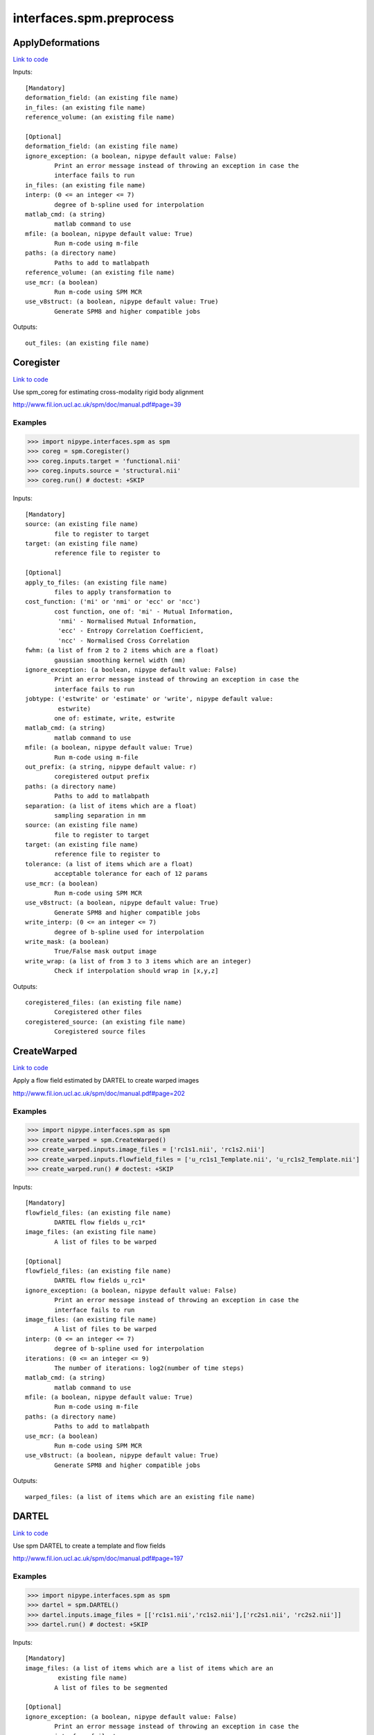 .. AUTO-GENERATED FILE -- DO NOT EDIT!

interfaces.spm.preprocess
=========================


.. _nipype.interfaces.spm.preprocess.ApplyDeformations:


.. index:: ApplyDeformations

ApplyDeformations
-----------------

`Link to code <http://github.com/nipy/nipype/tree/b1b78251dfd6f3b60c6bc63f79f86b356a8fe9cc/nipype/interfaces/spm/preprocess.py#L1148>`__

Inputs::

        [Mandatory]
        deformation_field: (an existing file name)
        in_files: (an existing file name)
        reference_volume: (an existing file name)

        [Optional]
        deformation_field: (an existing file name)
        ignore_exception: (a boolean, nipype default value: False)
                Print an error message instead of throwing an exception in case the
                interface fails to run
        in_files: (an existing file name)
        interp: (0 <= an integer <= 7)
                degree of b-spline used for interpolation
        matlab_cmd: (a string)
                matlab command to use
        mfile: (a boolean, nipype default value: True)
                Run m-code using m-file
        paths: (a directory name)
                Paths to add to matlabpath
        reference_volume: (an existing file name)
        use_mcr: (a boolean)
                Run m-code using SPM MCR
        use_v8struct: (a boolean, nipype default value: True)
                Generate SPM8 and higher compatible jobs

Outputs::

        out_files: (an existing file name)

.. _nipype.interfaces.spm.preprocess.Coregister:


.. index:: Coregister

Coregister
----------

`Link to code <http://github.com/nipy/nipype/tree/b1b78251dfd6f3b60c6bc63f79f86b356a8fe9cc/nipype/interfaces/spm/preprocess.py#L302>`__

Use spm_coreg for estimating cross-modality rigid body alignment

http://www.fil.ion.ucl.ac.uk/spm/doc/manual.pdf#page=39

Examples
~~~~~~~~

>>> import nipype.interfaces.spm as spm
>>> coreg = spm.Coregister()
>>> coreg.inputs.target = 'functional.nii'
>>> coreg.inputs.source = 'structural.nii'
>>> coreg.run() # doctest: +SKIP

Inputs::

        [Mandatory]
        source: (an existing file name)
                file to register to target
        target: (an existing file name)
                reference file to register to

        [Optional]
        apply_to_files: (an existing file name)
                files to apply transformation to
        cost_function: ('mi' or 'nmi' or 'ecc' or 'ncc')
                cost function, one of: 'mi' - Mutual Information,
                 'nmi' - Normalised Mutual Information,
                 'ecc' - Entropy Correlation Coefficient,
                 'ncc' - Normalised Cross Correlation
        fwhm: (a list of from 2 to 2 items which are a float)
                gaussian smoothing kernel width (mm)
        ignore_exception: (a boolean, nipype default value: False)
                Print an error message instead of throwing an exception in case the
                interface fails to run
        jobtype: ('estwrite' or 'estimate' or 'write', nipype default value:
                 estwrite)
                one of: estimate, write, estwrite
        matlab_cmd: (a string)
                matlab command to use
        mfile: (a boolean, nipype default value: True)
                Run m-code using m-file
        out_prefix: (a string, nipype default value: r)
                coregistered output prefix
        paths: (a directory name)
                Paths to add to matlabpath
        separation: (a list of items which are a float)
                sampling separation in mm
        source: (an existing file name)
                file to register to target
        target: (an existing file name)
                reference file to register to
        tolerance: (a list of items which are a float)
                acceptable tolerance for each of 12 params
        use_mcr: (a boolean)
                Run m-code using SPM MCR
        use_v8struct: (a boolean, nipype default value: True)
                Generate SPM8 and higher compatible jobs
        write_interp: (0 <= an integer <= 7)
                degree of b-spline used for interpolation
        write_mask: (a boolean)
                True/False mask output image
        write_wrap: (a list of from 3 to 3 items which are an integer)
                Check if interpolation should wrap in [x,y,z]

Outputs::

        coregistered_files: (an existing file name)
                Coregistered other files
        coregistered_source: (an existing file name)
                Coregistered source files

.. _nipype.interfaces.spm.preprocess.CreateWarped:


.. index:: CreateWarped

CreateWarped
------------

`Link to code <http://github.com/nipy/nipype/tree/b1b78251dfd6f3b60c6bc63f79f86b356a8fe9cc/nipype/interfaces/spm/preprocess.py#L1093>`__

Apply a flow field estimated by DARTEL to create warped images

http://www.fil.ion.ucl.ac.uk/spm/doc/manual.pdf#page=202

Examples
~~~~~~~~
>>> import nipype.interfaces.spm as spm
>>> create_warped = spm.CreateWarped()
>>> create_warped.inputs.image_files = ['rc1s1.nii', 'rc1s2.nii']
>>> create_warped.inputs.flowfield_files = ['u_rc1s1_Template.nii', 'u_rc1s2_Template.nii']
>>> create_warped.run() # doctest: +SKIP

Inputs::

        [Mandatory]
        flowfield_files: (an existing file name)
                DARTEL flow fields u_rc1*
        image_files: (an existing file name)
                A list of files to be warped

        [Optional]
        flowfield_files: (an existing file name)
                DARTEL flow fields u_rc1*
        ignore_exception: (a boolean, nipype default value: False)
                Print an error message instead of throwing an exception in case the
                interface fails to run
        image_files: (an existing file name)
                A list of files to be warped
        interp: (0 <= an integer <= 7)
                degree of b-spline used for interpolation
        iterations: (0 <= an integer <= 9)
                The number of iterations: log2(number of time steps)
        matlab_cmd: (a string)
                matlab command to use
        mfile: (a boolean, nipype default value: True)
                Run m-code using m-file
        paths: (a directory name)
                Paths to add to matlabpath
        use_mcr: (a boolean)
                Run m-code using SPM MCR
        use_v8struct: (a boolean, nipype default value: True)
                Generate SPM8 and higher compatible jobs

Outputs::

        warped_files: (a list of items which are an existing file name)

.. _nipype.interfaces.spm.preprocess.DARTEL:


.. index:: DARTEL

DARTEL
------

`Link to code <http://github.com/nipy/nipype/tree/b1b78251dfd6f3b60c6bc63f79f86b356a8fe9cc/nipype/interfaces/spm/preprocess.py#L916>`__

Use spm DARTEL to create a template and flow fields

http://www.fil.ion.ucl.ac.uk/spm/doc/manual.pdf#page=197

Examples
~~~~~~~~
>>> import nipype.interfaces.spm as spm
>>> dartel = spm.DARTEL()
>>> dartel.inputs.image_files = [['rc1s1.nii','rc1s2.nii'],['rc2s1.nii', 'rc2s2.nii']]
>>> dartel.run() # doctest: +SKIP

Inputs::

        [Mandatory]
        image_files: (a list of items which are a list of items which are an
                 existing file name)
                A list of files to be segmented

        [Optional]
        ignore_exception: (a boolean, nipype default value: False)
                Print an error message instead of throwing an exception in case the
                interface fails to run
        image_files: (a list of items which are a list of items which are an
                 existing file name)
                A list of files to be segmented
        iteration_parameters: (a list of from 3 to 12 items which are a tuple
                 of the form: (1 <= an integer <= 10, a tuple of the form: (a float,
                 a float, a float), 1 or 2 or 4 or 8 or 16 or 32 or 64 or 128 or 256
                 or 512, 0 or 0.5 or 1 or 2 or 4 or 8 or 16 or 32))
                List of tuples for each iteration
                 - Inner iterations
                 - Regularization parameters
                 - Time points for deformation model
                 - smoothing parameter
        matlab_cmd: (a string)
                matlab command to use
        mfile: (a boolean, nipype default value: True)
                Run m-code using m-file
        optimization_parameters: (a tuple of the form: (a float, 1 <= an
                 integer <= 8, 1 <= an integer <= 8))
                Optimization settings a tuple
                 - LM regularization
                 - cycles of multigrid solver
                 - relaxation iterations
        paths: (a directory name)
                Paths to add to matlabpath
        regularization_form: ('Linear' or 'Membrane' or 'Bending')
                Form of regularization energy term
        template_prefix: (a string, nipype default value: Template)
                Prefix for template
        use_mcr: (a boolean)
                Run m-code using SPM MCR
        use_v8struct: (a boolean, nipype default value: True)
                Generate SPM8 and higher compatible jobs

Outputs::

        dartel_flow_fields: (a list of items which are an existing file name)
                DARTEL flow fields
        final_template_file: (an existing file name)
                final DARTEL template
        template_files: (a list of items which are an existing file name)
                Templates from different stages of iteration

.. _nipype.interfaces.spm.preprocess.DARTELNorm2MNI:


.. index:: DARTELNorm2MNI

DARTELNorm2MNI
--------------

`Link to code <http://github.com/nipy/nipype/tree/b1b78251dfd6f3b60c6bc63f79f86b356a8fe9cc/nipype/interfaces/spm/preprocess.py#L1009>`__

Use spm DARTEL to normalize data to MNI space

http://www.fil.ion.ucl.ac.uk/spm/doc/manual.pdf#page=200

Examples
~~~~~~~~
>>> import nipype.interfaces.spm as spm
>>> nm = spm.DARTELNorm2MNI()
>>> nm.inputs.template_file = 'Template_6.nii'
>>> nm.inputs.flowfield_files = ['u_rc1s1_Template.nii', 'u_rc1s3_Template.nii']
>>> nm.inputs.apply_to_files = ['c1s1.nii', 'c1s3.nii']
>>> nm.inputs.modulate = True
>>> nm.run() # doctest: +SKIP

Inputs::

        [Mandatory]
        apply_to_files: (an existing file name)
                Files to apply the transform to
        flowfield_files: (an existing file name)
                DARTEL flow fields u_rc1*
        template_file: (an existing file name)
                DARTEL template

        [Optional]
        apply_to_files: (an existing file name)
                Files to apply the transform to
        bounding_box: (a tuple of the form: (a float, a float, a float, a
                 float, a float, a float))
                Voxel sizes for output file
        flowfield_files: (an existing file name)
                DARTEL flow fields u_rc1*
        fwhm: (a list of from 3 to 3 items which are a float or a float)
                3-list of fwhm for each dimension
        ignore_exception: (a boolean, nipype default value: False)
                Print an error message instead of throwing an exception in case the
                interface fails to run
        matlab_cmd: (a string)
                matlab command to use
        mfile: (a boolean, nipype default value: True)
                Run m-code using m-file
        modulate: (a boolean)
                Modulate out images - no modulation preserves concentrations
        paths: (a directory name)
                Paths to add to matlabpath
        template_file: (an existing file name)
                DARTEL template
        use_mcr: (a boolean)
                Run m-code using SPM MCR
        use_v8struct: (a boolean, nipype default value: True)
                Generate SPM8 and higher compatible jobs
        voxel_size: (a tuple of the form: (a float, a float, a float))
                Voxel sizes for output file

Outputs::

        normalization_parameter_file: (an existing file name)
                Transform parameters to MNI space
        normalized_files: (an existing file name)
                Normalized files in MNI space

.. _nipype.interfaces.spm.preprocess.NewSegment:


.. index:: NewSegment

NewSegment
----------

`Link to code <http://github.com/nipy/nipype/tree/b1b78251dfd6f3b60c6bc63f79f86b356a8fe9cc/nipype/interfaces/spm/preprocess.py#L693>`__

Use spm_preproc8 (New Segment) to separate structural images into different
tissue classes. Supports multiple modalities.

NOTE: This interface currently supports single channel input only

http://www.fil.ion.ucl.ac.uk/spm/doc/manual.pdf#page=185

Examples
~~~~~~~~
>>> import nipype.interfaces.spm as spm
>>> seg = spm.NewSegment()
>>> seg.inputs.channel_files = 'structural.nii'
>>> seg.inputs.channel_info = (0.0001, 60, (True, True))
>>> seg.run() # doctest: +SKIP

For VBM pre-processing [http://www.fil.ion.ucl.ac.uk/~john/misc/VBMclass10.pdf],
TPM.nii should be replaced by /path/to/spm8/toolbox/Seg/TPM.nii

>>> seg = NewSegment()
>>> seg.inputs.channel_files = 'structural.nii'
>>> tissue1 = (('TPM.nii', 1), 2, (True,True), (False, False))
>>> tissue2 = (('TPM.nii', 2), 2, (True,True), (False, False))
>>> tissue3 = (('TPM.nii', 3), 2, (True,False), (False, False))
>>> tissue4 = (('TPM.nii', 4), 2, (False,False), (False, False))
>>> tissue5 = (('TPM.nii', 5), 2, (False,False), (False, False))
>>> seg.inputs.tissues = [tissue1, tissue2, tissue3, tissue4, tissue5]
>>> seg.run() # doctest: +SKIP

Inputs::

        [Mandatory]
        channel_files: (an existing file name)
                A list of files to be segmented

        [Optional]
        affine_regularization: ('mni' or 'eastern' or 'subj' or 'none')
                mni, eastern, subj, none
        channel_files: (an existing file name)
                A list of files to be segmented
        channel_info: (a tuple of the form: (a float, a float, a tuple of the
                 form: (a boolean, a boolean)))
                A tuple with the following fields:
                 - bias reguralisation (0-10)
                 - FWHM of Gaussian smoothness of bias
                 - which maps to save (Corrected, Field) - a tuple of two boolean
                values
        ignore_exception: (a boolean, nipype default value: False)
                Print an error message instead of throwing an exception in case the
                interface fails to run
        matlab_cmd: (a string)
                matlab command to use
        mfile: (a boolean, nipype default value: True)
                Run m-code using m-file
        paths: (a directory name)
                Paths to add to matlabpath
        sampling_distance: (a float)
                Sampling distance on data for parameter estimation
        tissues: (a list of items which are a tuple of the form: (a tuple of
                 the form: (an existing file name, an integer), an integer, a tuple
                 of the form: (a boolean, a boolean), a tuple of the form: (a
                 boolean, a boolean)))
                A list of tuples (one per tissue) with the following fields:
                 - tissue probability map (4D), 1-based index to frame
                 - number of gaussians
                 - which maps to save [Native, DARTEL] - a tuple of two boolean
                values
                 - which maps to save [Modulated, Unmodualted] - a tuple of two
                boolean values
        use_mcr: (a boolean)
                Run m-code using SPM MCR
        use_v8struct: (a boolean, nipype default value: True)
                Generate SPM8 and higher compatible jobs
        warping_regularization: (a float)
                Aproximate distance between sampling points.
        write_deformation_fields: (a list of from 2 to 2 items which are a
                 boolean)
                Which deformation fields to write:[Inverse, Forward]

Outputs::

        bias_corrected_images: (an existing file name)
                bias corrected images
        bias_field_images: (an existing file name)
                bias field images
        dartel_input_images: (a list of items which are a list of items which
                 are an existing file name)
                dartel imported class images
        forward_deformation_field: (an existing file name)
        inverse_deformation_field: (an existing file name)
        modulated_class_images: (a list of items which are a list of items
                 which are an existing file name)
                modulated+normalized class images
        native_class_images: (a list of items which are a list of items which
                 are an existing file name)
                native space probability maps
        normalized_class_images: (a list of items which are a list of items
                 which are an existing file name)
                normalized class images
        transformation_mat: (an existing file name)
                Normalization transformation

.. _nipype.interfaces.spm.preprocess.Normalize:


.. index:: Normalize

Normalize
---------

`Link to code <http://github.com/nipy/nipype/tree/b1b78251dfd6f3b60c6bc63f79f86b356a8fe9cc/nipype/interfaces/spm/preprocess.py#L428>`__

use spm_normalise for warping an image to a template

http://www.fil.ion.ucl.ac.uk/spm/doc/manual.pdf#page=51

Examples
~~~~~~~~
>>> import nipype.interfaces.spm as spm
>>> norm = spm.Normalize()
>>> norm.inputs.source = 'functional.nii'
>>> norm.run() # doctest: +SKIP

Inputs::

        [Mandatory]
        parameter_file: (a file name)
                normalization parameter file*_sn.mat
                mutually_exclusive: source, template
        source: (an existing file name)
                file to normalize to template
                mutually_exclusive: parameter_file
        template: (an existing file name)
                template file to normalize to
                mutually_exclusive: parameter_file

        [Optional]
        DCT_period_cutoff: (a float)
                Cutoff of for DCT bases (opt)
        affine_regularization_type: ('mni' or 'size' or 'none')
                mni, size, none (opt)
        apply_to_files: (an existing file name or a list of items which are
                 an existing file name)
                files to apply transformation to (opt)
        ignore_exception: (a boolean, nipype default value: False)
                Print an error message instead of throwing an exception in case the
                interface fails to run
        jobtype: ('estwrite' or 'est' or 'write', nipype default value:
                 estwrite)
                one of: est, write, estwrite (opt, estwrite)
        matlab_cmd: (a string)
                matlab command to use
        mfile: (a boolean, nipype default value: True)
                Run m-code using m-file
        nonlinear_iterations: (an integer)
                Number of iterations of nonlinear warping (opt)
        nonlinear_regularization: (a float)
                the amount of the regularization for the nonlinear part of the
                normalization (opt)
        out_prefix: (a string, nipype default value: w)
                normalized output prefix
        parameter_file: (a file name)
                normalization parameter file*_sn.mat
                mutually_exclusive: source, template
        paths: (a directory name)
                Paths to add to matlabpath
        source: (an existing file name)
                file to normalize to template
                mutually_exclusive: parameter_file
        source_image_smoothing: (a float)
                source smoothing (opt)
        source_weight: (a file name)
                name of weighting image for source (opt)
        template: (an existing file name)
                template file to normalize to
                mutually_exclusive: parameter_file
        template_image_smoothing: (a float)
                template smoothing (opt)
        template_weight: (a file name)
                name of weighting image for template (opt)
        use_mcr: (a boolean)
                Run m-code using SPM MCR
        use_v8struct: (a boolean, nipype default value: True)
                Generate SPM8 and higher compatible jobs
        write_bounding_box: (a list of from 2 to 2 items which are a list of
                 from 3 to 3 items which are a float)
                3x2-element list of lists (opt)
        write_interp: (0 <= an integer <= 7)
                degree of b-spline used for interpolation
        write_preserve: (a boolean)
                True/False warped images are modulated (opt,)
        write_voxel_sizes: (a list of from 3 to 3 items which are a float)
                3-element list (opt)
        write_wrap: (a list of items which are an integer)
                Check if interpolation should wrap in [x,y,z] - list of bools (opt)

Outputs::

        normalization_parameters: (an existing file name)
                MAT files containing the normalization parameters
        normalized_files: (an existing file name)
                Normalized other files
        normalized_source: (an existing file name)
                Normalized source files

.. _nipype.interfaces.spm.preprocess.Realign:


.. index:: Realign

Realign
-------

`Link to code <http://github.com/nipy/nipype/tree/b1b78251dfd6f3b60c6bc63f79f86b356a8fe9cc/nipype/interfaces/spm/preprocess.py#L168>`__

Use spm_realign for estimating within modality rigid body alignment

http://www.fil.ion.ucl.ac.uk/spm/doc/manual.pdf#page=25

Examples
~~~~~~~~

>>> import nipype.interfaces.spm as spm
>>> realign = spm.Realign()
>>> realign.inputs.in_files = 'functional.nii'
>>> realign.inputs.register_to_mean = True
>>> realign.run() # doctest: +SKIP

Inputs::

        [Mandatory]
        in_files: (a list of items which are an existing file name or an
                 existing file name)
                list of filenames to realign
        register_to_mean: (a boolean, nipype default value: True)
                Indicate whether realignment is done to the mean image

        [Optional]
        fwhm: (a floating point number >= 0.0)
                gaussian smoothing kernel width
        ignore_exception: (a boolean, nipype default value: False)
                Print an error message instead of throwing an exception in case the
                interface fails to run
        in_files: (a list of items which are an existing file name or an
                 existing file name)
                list of filenames to realign
        interp: (0 <= an integer <= 7)
                degree of b-spline used for interpolation
        jobtype: ('estwrite' or 'estimate' or 'write', nipype default value:
                 estwrite)
                one of: estimate, write, estwrite
        matlab_cmd: (a string)
                matlab command to use
        mfile: (a boolean, nipype default value: True)
                Run m-code using m-file
        out_prefix: (a string, nipype default value: r)
                realigned output prefix
        paths: (a directory name)
                Paths to add to matlabpath
        quality: (0.0 <= a floating point number <= 1.0)
                0.1 = fast, 1.0 = precise
        register_to_mean: (a boolean, nipype default value: True)
                Indicate whether realignment is done to the mean image
        separation: (a floating point number >= 0.0)
                sampling separation in mm
        use_mcr: (a boolean)
                Run m-code using SPM MCR
        use_v8struct: (a boolean, nipype default value: True)
                Generate SPM8 and higher compatible jobs
        weight_img: (an existing file name)
                filename of weighting image
        wrap: (a list of from 3 to 3 items which are an integer)
                Check if interpolation should wrap in [x,y,z]
        write_interp: (0 <= an integer <= 7)
                degree of b-spline used for interpolation
        write_mask: (a boolean)
                True/False mask output image
        write_which: (a list of items which are a value of type 'int', nipype
                 default value: [2, 1])
                determines which images to reslice
        write_wrap: (a list of from 3 to 3 items which are an integer)
                Check if interpolation should wrap in [x,y,z]

Outputs::

        mean_image: (an existing file name)
                Mean image file from the realignment
        modified_in_files: (a list of items which are an existing file name
                 or an existing file name)
                Copies of all files passed to in_files. Headers will have been
                modified to align all images with the first, or optionally to first
                do that, extract a mean image, and re-align to that mean image.
        realigned_files: (a list of items which are an existing file name or
                 an existing file name)
                If jobtype is write or estwrite, these will be the resliced files.
                Otherwise, they will be copies of in_files that have had their
                headers rewritten.
        realignment_parameters: (an existing file name)
                Estimated translation and rotation parameters

.. _nipype.interfaces.spm.preprocess.Segment:


.. index:: Segment

Segment
-------

`Link to code <http://github.com/nipy/nipype/tree/b1b78251dfd6f3b60c6bc63f79f86b356a8fe9cc/nipype/interfaces/spm/preprocess.py#L588>`__

use spm_segment to separate structural images into different
tissue classes.

http://www.fil.ion.ucl.ac.uk/spm/doc/manual.pdf#page=43

Examples
~~~~~~~~
>>> import nipype.interfaces.spm as spm
>>> seg = spm.Segment()
>>> seg.inputs.data = 'structural.nii'
>>> seg.run() # doctest: +SKIP

Inputs::

        [Mandatory]
        data: (an existing file name)
                one scan per subject

        [Optional]
        affine_regularization: ('mni' or 'eastern' or 'subj' or 'none' or '')
                Possible options: "mni", "eastern", "subj", "none" (no
                reguralisation), "" (no affine registration)
        bias_fwhm: (30 or 40 or 50 or 60 or 70 or 80 or 90 or 100 or 110 or
                 120 or 130 or 'Inf')
                FWHM of Gaussian smoothness of bias
        bias_regularization: (0 or 1e-05 or 0.0001 or 0.001 or 0.01 or 0.1 or
                 1 or 10)
                no(0) - extremely heavy (10)
        clean_masks: ('no' or 'light' or 'thorough')
                clean using estimated brain mask ('no','light','thorough')
        csf_output_type: (a list of from 3 to 3 items which are a boolean)
                Options to produce CSF images: c3*.img, wc3*.img and mwc3*.img.
                 None: [False,False,False],
                 Native Space: [False,False,True],
                 Unmodulated Normalised: [False,True,False],
                 Modulated Normalised: [True,False,False],
                 Native + Unmodulated Normalised: [False,True,True],
                 Native + Modulated Normalised: [True,False,True],
                 Native + Modulated + Unmodulated: [True,True,True],
                 Modulated + Unmodulated Normalised: [True,True,False]
        data: (an existing file name)
                one scan per subject
        gaussians_per_class: (a list of items which are an integer)
                num Gaussians capture intensity distribution
        gm_output_type: (a list of from 3 to 3 items which are a boolean)
                Options to produce grey matter images: c1*.img, wc1*.img and
                mwc1*.img.
                 None: [False,False,False],
                 Native Space: [False,False,True],
                 Unmodulated Normalised: [False,True,False],
                 Modulated Normalised: [True,False,False],
                 Native + Unmodulated Normalised: [False,True,True],
                 Native + Modulated Normalised: [True,False,True],
                 Native + Modulated + Unmodulated: [True,True,True],
                 Modulated + Unmodulated Normalised: [True,True,False]
        ignore_exception: (a boolean, nipype default value: False)
                Print an error message instead of throwing an exception in case the
                interface fails to run
        mask_image: (an existing file name)
                Binary image to restrict parameter estimation
        matlab_cmd: (a string)
                matlab command to use
        mfile: (a boolean, nipype default value: True)
                Run m-code using m-file
        paths: (a directory name)
                Paths to add to matlabpath
        sampling_distance: (a float)
                Sampling distance on data for parameter estimation
        save_bias_corrected: (a boolean)
                True/False produce a bias corrected image
        tissue_prob_maps: (a list of items which are an existing file name)
                list of gray, white & csf prob. (opt,)
        use_mcr: (a boolean)
                Run m-code using SPM MCR
        use_v8struct: (a boolean, nipype default value: True)
                Generate SPM8 and higher compatible jobs
        warp_frequency_cutoff: (a float)
                Cutoff of DCT bases
        warping_regularization: (a float)
                Controls balance between parameters and data
        wm_output_type: (a list of from 3 to 3 items which are a boolean)
                Options to produce white matter images: c2*.img, wc2*.img and
                mwc2*.img.
                 None: [False,False,False],
                 Native Space: [False,False,True],
                 Unmodulated Normalised: [False,True,False],
                 Modulated Normalised: [True,False,False],
                 Native + Unmodulated Normalised: [False,True,True],
                 Native + Modulated Normalised: [True,False,True],
                 Native + Modulated + Unmodulated: [True,True,True],
                 Modulated + Unmodulated Normalised: [True,True,False]

Outputs::

        bias_corrected_image: (a file name)
                bias-corrected version of input image
        inverse_transformation_mat: (an existing file name)
                Inverse normalization info
        modulated_csf_image: (a file name)
                modulated, normalized csf probability map
        modulated_gm_image: (a file name)
                modulated, normalized grey probability map
        modulated_input_image: (a file name)
                bias-corrected version of input image
        modulated_wm_image: (a file name)
                modulated, normalized white probability map
        native_csf_image: (a file name)
                native space csf probability map
        native_gm_image: (a file name)
                native space grey probability map
        native_wm_image: (a file name)
                native space white probability map
        normalized_csf_image: (a file name)
                normalized csf probability map
        normalized_gm_image: (a file name)
                normalized grey probability map
        normalized_wm_image: (a file name)
                normalized white probability map
        transformation_mat: (an existing file name)
                Normalization transformation

.. _nipype.interfaces.spm.preprocess.SliceTiming:


.. index:: SliceTiming

SliceTiming
-----------

`Link to code <http://github.com/nipy/nipype/tree/b1b78251dfd6f3b60c6bc63f79f86b356a8fe9cc/nipype/interfaces/spm/preprocess.py#L63>`__

Use spm to perform slice timing correction.

http://www.fil.ion.ucl.ac.uk/spm/doc/manual.pdf#page=19

Examples
~~~~~~~~

>>> from nipype.interfaces.spm import SliceTiming
>>> st = SliceTiming()
>>> st.inputs.in_files = 'functional.nii'
>>> st.inputs.num_slices = 32
>>> st.inputs.time_repetition = 6.0
>>> st.inputs.time_acquisition = 6. - 6./32.
>>> st.inputs.slice_order = range(32,0,-1)
>>> st.inputs.ref_slice = 1
>>> st.run() # doctest: +SKIP

Inputs::

        [Mandatory]
        in_files: (a list of items which are an existing file name or an
                 existing file name)
                list of filenames to apply slice timing
        num_slices: (an integer)
                number of slices in a volume
        ref_slice: (an integer)
                1-based Number of the reference slice
        slice_order: (a list of items which are an integer)
                1-based order in which slices are acquired
        time_acquisition: (a float)
                time of volume acquisition. usually calculated as TR-(TR/num_slices)
        time_repetition: (a float)
                time between volume acquisitions (start to start time)

        [Optional]
        ignore_exception: (a boolean, nipype default value: False)
                Print an error message instead of throwing an exception in case the
                interface fails to run
        in_files: (a list of items which are an existing file name or an
                 existing file name)
                list of filenames to apply slice timing
        matlab_cmd: (a string)
                matlab command to use
        mfile: (a boolean, nipype default value: True)
                Run m-code using m-file
        num_slices: (an integer)
                number of slices in a volume
        out_prefix: (a string, nipype default value: a)
                slicetimed output prefix
        paths: (a directory name)
                Paths to add to matlabpath
        ref_slice: (an integer)
                1-based Number of the reference slice
        slice_order: (a list of items which are an integer)
                1-based order in which slices are acquired
        time_acquisition: (a float)
                time of volume acquisition. usually calculated as TR-(TR/num_slices)
        time_repetition: (a float)
                time between volume acquisitions (start to start time)
        use_mcr: (a boolean)
                Run m-code using SPM MCR
        use_v8struct: (a boolean, nipype default value: True)
                Generate SPM8 and higher compatible jobs

Outputs::

        timecorrected_files: (a list of items which are an existing file name
                 or an existing file name)
                slice time corrected files

.. _nipype.interfaces.spm.preprocess.Smooth:


.. index:: Smooth

Smooth
------

`Link to code <http://github.com/nipy/nipype/tree/b1b78251dfd6f3b60c6bc63f79f86b356a8fe9cc/nipype/interfaces/spm/preprocess.py#L830>`__

Use spm_smooth for 3D Gaussian smoothing of image volumes.

http://www.fil.ion.ucl.ac.uk/spm/doc/manual.pdf#page=57

Examples
~~~~~~~~
>>> import nipype.interfaces.spm as spm
>>> smooth = spm.Smooth()
>>> smooth.inputs.in_files = 'functional.nii'
>>> smooth.inputs.fwhm = [4, 4, 4]
>>> smooth.run() # doctest: +SKIP

Inputs::

        [Mandatory]
        in_files: (an existing file name)
                list of files to smooth

        [Optional]
        data_type: (an integer)
                Data type of the output images (opt)
        fwhm: (a list of from 3 to 3 items which are a float or a float)
                3-list of fwhm for each dimension (opt)
        ignore_exception: (a boolean, nipype default value: False)
                Print an error message instead of throwing an exception in case the
                interface fails to run
        implicit_masking: (a boolean)
                A mask implied by a particular voxel value
        in_files: (an existing file name)
                list of files to smooth
        matlab_cmd: (a string)
                matlab command to use
        mfile: (a boolean, nipype default value: True)
                Run m-code using m-file
        out_prefix: (a string, nipype default value: s)
                smoothed output prefix
        paths: (a directory name)
                Paths to add to matlabpath
        use_mcr: (a boolean)
                Run m-code using SPM MCR
        use_v8struct: (a boolean, nipype default value: True)
                Generate SPM8 and higher compatible jobs

Outputs::

        smoothed_files: (an existing file name)
                smoothed files

.. _nipype.interfaces.spm.preprocess.VBMSegment:


.. index:: VBMSegment

VBMSegment
----------

`Link to code <http://github.com/nipy/nipype/tree/b1b78251dfd6f3b60c6bc63f79f86b356a8fe9cc/nipype/interfaces/spm/preprocess.py#L1314>`__

Use VBM8 toolbox to separate structural images into different
tissue classes.

Example
~~~~~~~
>>> import nipype.interfaces.spm as spm
>>> seg = spm.VBMSegment()
>>> seg.inputs.tissues = 'TPM.nii'
>>> seg.inputs.dartel_template = 'Template_1_IXI550_MNI152.nii'
>>> seg.inputs.bias_corrected_native = True
>>> seg.inputs.gm_native = True
>>> seg.inputs.wm_native = True
>>> seg.inputs.csf_native = True
>>> seg.inputs.pve_label_native = True
>>> seg.inputs.deformation_field = (True, False)
>>> seg.run() # doctest: +SKIP

Inputs::

        [Mandatory]
        in_files: (an existing file name)
                A list of files to be segmented

        [Optional]
        bias_corrected_affine: (a boolean, nipype default value: False)
        bias_corrected_native: (a boolean, nipype default value: False)
        bias_corrected_normalized: (a boolean, nipype default value: True)
        bias_fwhm: (30 or 40 or 50 or 60 or 70 or 80 or 90 or 100 or 110 or
                 120 or 130 or 'Inf', nipype default value: 60)
                FWHM of Gaussian smoothness of bias
        bias_regularization: (0 or 1e-05 or 0.0001 or 0.001 or 0.01 or 0.1 or
                 1 or 10, nipype default value: 0.0001)
                no(0) - extremely heavy (10)
        cleanup_partitions: (an integer, nipype default value: 1)
                0=None,1=light,2=thorough
        csf_dartel: (0 <= an integer <= 2, nipype default value: 0)
                0=None,1=rigid(SPM8 default),2=affine
        csf_modulated_normalized: (0 <= an integer <= 2, nipype default
                 value: 2)
                0=none,1=affine+non-linear(SPM8 default),2=non-linear only
        csf_native: (a boolean, nipype default value: False)
        csf_normalized: (a boolean, nipype default value: False)
        dartel_template: (an existing file name)
        deformation_field: (a tuple of the form: (a boolean, a boolean),
                 nipype default value: (0, 0))
                forward and inverse field
        display_results: (a boolean, nipype default value: True)
        gaussians_per_class: (a tuple of the form: (an integer, an integer,
                 an integer, an integer, an integer, an integer), nipype default
                 value: (2, 2, 2, 3, 4, 2))
                number of gaussians for each tissue class
        gm_dartel: (0 <= an integer <= 2, nipype default value: 0)
                0=None,1=rigid(SPM8 default),2=affine
        gm_modulated_normalized: (0 <= an integer <= 2, nipype default value:
                 2)
                0=none,1=affine+non-linear(SPM8 default),2=non-linear only
        gm_native: (a boolean, nipype default value: False)
        gm_normalized: (a boolean, nipype default value: False)
        ignore_exception: (a boolean, nipype default value: False)
                Print an error message instead of throwing an exception in case the
                interface fails to run
        in_files: (an existing file name)
                A list of files to be segmented
        jacobian_determinant: (a boolean, nipype default value: False)
        matlab_cmd: (a string)
                matlab command to use
        mfile: (a boolean, nipype default value: True)
                Run m-code using m-file
        mrf_weighting: (a float, nipype default value: 0.15)
        paths: (a directory name)
                Paths to add to matlabpath
        pve_label_dartel: (0 <= an integer <= 2, nipype default value: 0)
                0=None,1=rigid(SPM8 default),2=affine
        pve_label_native: (a boolean, nipype default value: False)
        pve_label_normalized: (a boolean, nipype default value: False)
        sampling_distance: (a float, nipype default value: 3)
                Sampling distance on data for parameter estimation
        spatial_normalization: ('high' or 'low', nipype default value: high)
        tissues: (an existing file name)
                tissue probability map
        use_mcr: (a boolean)
                Run m-code using SPM MCR
        use_sanlm_denoising_filter: (0 <= an integer <= 2, nipype default
                 value: 2)
                0=No denoising, 1=denoising,2=denoising multi-threaded
        use_v8struct: (a boolean, nipype default value: True)
                Generate SPM8 and higher compatible jobs
        warping_regularization: (a float, nipype default value: 4)
                Controls balance between parameters and data
        wm_dartel: (0 <= an integer <= 2, nipype default value: 0)
                0=None,1=rigid(SPM8 default),2=affine
        wm_modulated_normalized: (0 <= an integer <= 2, nipype default value:
                 2)
                0=none,1=affine+non-linear(SPM8 default),2=non-linear only
        wm_native: (a boolean, nipype default value: False)
        wm_normalized: (a boolean, nipype default value: False)

Outputs::

        bias_corrected_images: (an existing file name)
                bias corrected images
        dartel_input_images: (a list of items which are a list of items which
                 are an existing file name)
                dartel imported class images
        forward_deformation_field: (an existing file name)
        inverse_deformation_field: (an existing file name)
        jacobian_determinant_images: (an existing file name)
        modulated_class_images: (a list of items which are a list of items
                 which are an existing file name)
                modulated+normalized class images
        native_class_images: (a list of items which are a list of items which
                 are an existing file name)
                native space probability maps
        normalized_bias_corrected_images: (an existing file name)
                bias corrected images
        normalized_class_images: (a list of items which are a list of items
                 which are an existing file name)
                normalized class images
        pve_label_native_images: (an existing file name)
        pve_label_normalized_images: (an existing file name)
        pve_label_registered_images: (an existing file name)
        transformation_mat: (an existing file name)
                Normalization transformation
